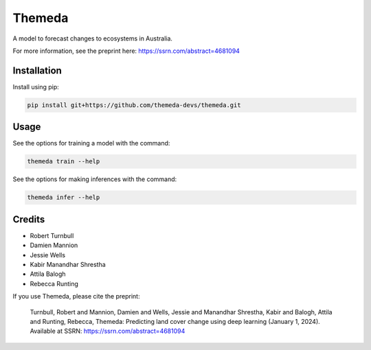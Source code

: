 ================================================================
Themeda
================================================================

.. start-badges

|testing badge| |coverage badge| |docs badge| |black badge| |torchapp badge|

.. |testing badge| image:: https://github.com/themeda-devs/themeda/actions/workflows/testing.yml/badge.svg
    :target: https://github.com/themeda-devs/themeda/actions

.. |docs badge| image:: https://github.com/themeda-devs/themeda/actions/workflows/docs.yml/badge.svg
    :target: https://themeda-devs.github.io/themeda
    
.. |black badge| image:: https://img.shields.io/badge/code%20style-black-000000.svg
    :target: https://github.com/psf/black
    
.. |coverage badge| image:: https://img.shields.io/endpoint?url=https://gist.githubusercontent.com/rbturnbull/296c2f5ddd0a272d5a058401c404489e/raw/coverage-badge.json
    :target: https://themeda-devs.github.io/themeda/coverage/

.. |torchapp badge| image:: https://img.shields.io/badge/MLOpps-torchapp-B1230A.svg
    :target: https://rbturnbull.github.io/torchapp/
    
.. end-badges

.. start-quickstart

A model to forecast changes to ecosystems in Australia. 

For more information, see the preprint here: https://ssrn.com/abstract=4681094

Installation
==================================

Install using pip:

.. code-block:: bash

    pip install git+https://github.com/themeda-devs/themeda.git


Usage
==================================

See the options for training a model with the command:

.. code-block:: bash

    themeda train --help

See the options for making inferences with the command:

.. code-block:: bash

    themeda infer --help

.. end-quickstart


Credits
==================================

.. start-credits

- Robert Turnbull
- Damien Mannion
- Jessie Wells
- Kabir Manandhar Shrestha
- Attila Balogh
- Rebecca Runting

If you use Themeda, please cite the preprint:

    Turnbull, Robert and Mannion, Damien and Wells, Jessie and Manandhar Shrestha, Kabir and Balogh, Attila and Runting, Rebecca, Themeda: Predicting land cover change using deep learning (January 1, 2024). Available at SSRN: https://ssrn.com/abstract=4681094

.. end-credits


